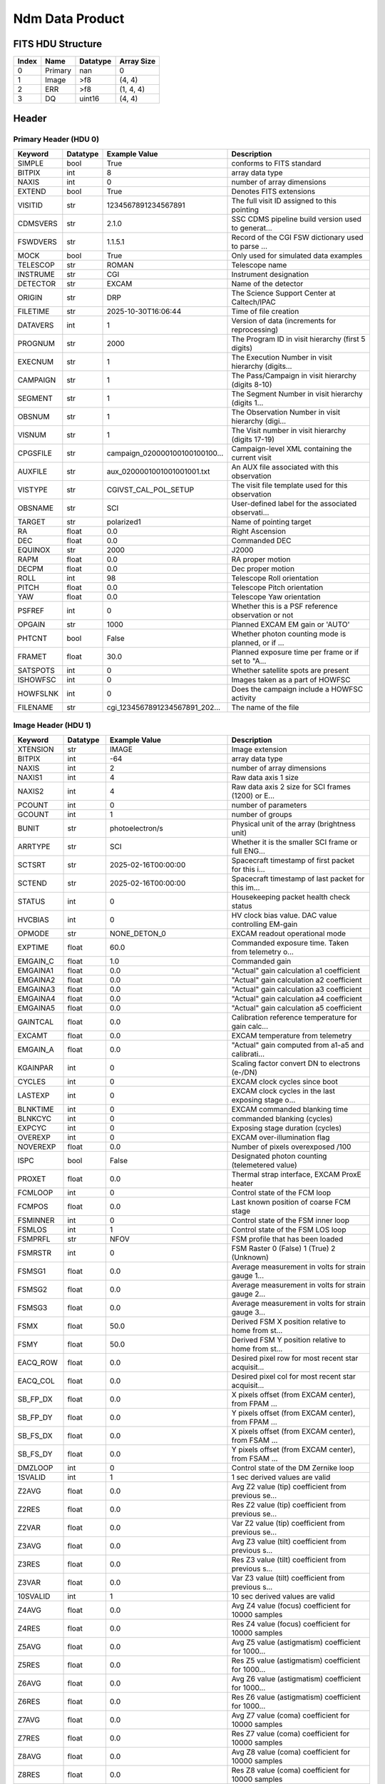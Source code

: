 .. _ndm-label:

Ndm Data Product
========================================


FITS HDU Structure
------------------


+-------+------------------+----------+----------------------+
| Index | Name             | Datatype | Array Size           |
+=======+==================+==========+======================+
| 0     | Primary          | nan      | 0                    |
+-------+------------------+----------+----------------------+
| 1     | Image            | >f8      | (4, 4)               |
+-------+------------------+----------+----------------------+
| 2     | ERR              | >f8      | (1, 4, 4)            |
+-------+------------------+----------+----------------------+
| 3     | DQ               | uint16   | (4, 4)               |
+-------+------------------+----------+----------------------+


Header
------

Primary Header (HDU 0)
^^^^^^^^^^^^^^^^^^^^^^

+------------+------------+--------------------------------+----------------------------------------------------+
| Keyword    | Datatype   | Example Value                  | Description                                        |
+============+============+================================+====================================================+
| SIMPLE     | bool       | True                           | conforms to FITS standard                          |
+------------+------------+--------------------------------+----------------------------------------------------+
| BITPIX     | int        | 8                              | array data type                                    |
+------------+------------+--------------------------------+----------------------------------------------------+
| NAXIS      | int        | 0                              | number of array dimensions                         |
+------------+------------+--------------------------------+----------------------------------------------------+
| EXTEND     | bool       | True                           | Denotes FITS extensions                            |
+------------+------------+--------------------------------+----------------------------------------------------+
| VISITID    | str        | 1234567891234567891            | The full visit ID assigned to this pointing        |
+------------+------------+--------------------------------+----------------------------------------------------+
| CDMSVERS   | str        | 2.1.0                          | SSC CDMS pipeline build version used to generat... |
+------------+------------+--------------------------------+----------------------------------------------------+
| FSWDVERS   | str        | 1.1.5.1                        | Record of the CGI FSW dictionary used to parse ... |
+------------+------------+--------------------------------+----------------------------------------------------+
| MOCK       | bool       | True                           | Only used for simulated data examples              |
+------------+------------+--------------------------------+----------------------------------------------------+
| TELESCOP   | str        | ROMAN                          | Telescope name                                     |
+------------+------------+--------------------------------+----------------------------------------------------+
| INSTRUME   | str        | CGI                            | Instrument designation                             |
+------------+------------+--------------------------------+----------------------------------------------------+
| DETECTOR   | str        | EXCAM                          | Name of the detector                               |
+------------+------------+--------------------------------+----------------------------------------------------+
| ORIGIN     | str        | DRP                            | The Science Support Center at Caltech/IPAC         |
+------------+------------+--------------------------------+----------------------------------------------------+
| FILETIME   | str        | 2025-10-30T16:06:44            | Time of file creation                              |
+------------+------------+--------------------------------+----------------------------------------------------+
| DATAVERS   | int        | 1                              | Version of data (increments for reprocessing)      |
+------------+------------+--------------------------------+----------------------------------------------------+
| PROGNUM    | str        | 2000                           | The Program ID in visit hierarchy (first 5 digits) |
+------------+------------+--------------------------------+----------------------------------------------------+
| EXECNUM    | str        | 1                              | The Execution Number in visit hierarchy (digits... |
+------------+------------+--------------------------------+----------------------------------------------------+
| CAMPAIGN   | str        | 1                              | The Pass/Campaign in visit hierarchy (digits 8-10) |
+------------+------------+--------------------------------+----------------------------------------------------+
| SEGMENT    | str        | 1                              | The Segment Number in visit hierarchy (digits 1... |
+------------+------------+--------------------------------+----------------------------------------------------+
| OBSNUM     | str        | 1                              | The Observation Number in visit hierarchy (digi... |
+------------+------------+--------------------------------+----------------------------------------------------+
| VISNUM     | str        | 1                              | The Visit number in visit hierarchy (digits 17-19) |
+------------+------------+--------------------------------+----------------------------------------------------+
| CPGSFILE   | str        | campaign_020000100100100100... | Campaign-level XML containing the current visit    |
+------------+------------+--------------------------------+----------------------------------------------------+
| AUXFILE    | str        | aux_0200001001001001001.txt    | An AUX file associated with this observation       |
+------------+------------+--------------------------------+----------------------------------------------------+
| VISTYPE    | str        | CGIVST_CAL_POL_SETUP           | The visit file template used for this observation  |
+------------+------------+--------------------------------+----------------------------------------------------+
| OBSNAME    | str        | SCI                            | User-defined label for the associated observati... |
+------------+------------+--------------------------------+----------------------------------------------------+
| TARGET     | str        | polarized1                     | Name of pointing target                            |
+------------+------------+--------------------------------+----------------------------------------------------+
| RA         | float      | 0.0                            | Right Ascension                                    |
+------------+------------+--------------------------------+----------------------------------------------------+
| DEC        | float      | 0.0                            | Commanded DEC                                      |
+------------+------------+--------------------------------+----------------------------------------------------+
| EQUINOX    | str        | 2000                           | J2000                                              |
+------------+------------+--------------------------------+----------------------------------------------------+
| RAPM       | float      | 0.0                            | RA proper motion                                   |
+------------+------------+--------------------------------+----------------------------------------------------+
| DECPM      | float      | 0.0                            | Dec proper motion                                  |
+------------+------------+--------------------------------+----------------------------------------------------+
| ROLL       | int        | 98                             | Telescope Roll orientation                         |
+------------+------------+--------------------------------+----------------------------------------------------+
| PITCH      | float      | 0.0                            | Telescope Pitch orientation                        |
+------------+------------+--------------------------------+----------------------------------------------------+
| YAW        | float      | 0.0                            | Telescope Yaw orientation                          |
+------------+------------+--------------------------------+----------------------------------------------------+
| PSFREF     | int        | 0                              | Whether this is a PSF reference observation or not |
+------------+------------+--------------------------------+----------------------------------------------------+
| OPGAIN     | str        | 1000                           | Planned EXCAM EM gain or 'AUTO'                    |
+------------+------------+--------------------------------+----------------------------------------------------+
| PHTCNT     | bool       | False                          | Whether photon counting mode is planned, or if ... |
+------------+------------+--------------------------------+----------------------------------------------------+
| FRAMET     | float      | 30.0                           | Planned exposure time per frame or if set to "A... |
+------------+------------+--------------------------------+----------------------------------------------------+
| SATSPOTS   | int        | 0                              | Whether satellite spots are present                |
+------------+------------+--------------------------------+----------------------------------------------------+
| ISHOWFSC   | int        | 0                              | Images taken as a part of HOWFSC                   |
+------------+------------+--------------------------------+----------------------------------------------------+
| HOWFSLNK   | int        | 0                              | Does the campaign include a HOWFSC activity        |
+------------+------------+--------------------------------+----------------------------------------------------+
| FILENAME   | str        | cgi_1234567891234567891_202... | The name of the file                               |
+------------+------------+--------------------------------+----------------------------------------------------+

Image Header (HDU 1)
^^^^^^^^^^^^^^^^^^^^

+------------+------------+--------------------------------+----------------------------------------------------+
| Keyword    | Datatype   | Example Value                  | Description                                        |
+============+============+================================+====================================================+
| XTENSION   | str        | IMAGE                          | Image extension                                    |
+------------+------------+--------------------------------+----------------------------------------------------+
| BITPIX     | int        | -64                            | array data type                                    |
+------------+------------+--------------------------------+----------------------------------------------------+
| NAXIS      | int        | 2                              | number of array dimensions                         |
+------------+------------+--------------------------------+----------------------------------------------------+
| NAXIS1     | int        | 4                              | Raw data axis 1 size                               |
+------------+------------+--------------------------------+----------------------------------------------------+
| NAXIS2     | int        | 4                              | Raw data axis 2 size for SCI frames (1200) or E... |
+------------+------------+--------------------------------+----------------------------------------------------+
| PCOUNT     | int        | 0                              | number of parameters                               |
+------------+------------+--------------------------------+----------------------------------------------------+
| GCOUNT     | int        | 1                              | number of groups                                   |
+------------+------------+--------------------------------+----------------------------------------------------+
| BUNIT      | str        | photoelectron/s                | Physical unit of the array (brightness unit)       |
+------------+------------+--------------------------------+----------------------------------------------------+
| ARRTYPE    | str        | SCI                            | Whether it is the smaller SCI frame or full ENG... |
+------------+------------+--------------------------------+----------------------------------------------------+
| SCTSRT     | str        | 2025-02-16T00:00:00            | Spacecraft timestamp of first packet for this i... |
+------------+------------+--------------------------------+----------------------------------------------------+
| SCTEND     | str        | 2025-02-16T00:00:00            | Spacecraft timestamp of last packet for this im... |
+------------+------------+--------------------------------+----------------------------------------------------+
| STATUS     | int        | 0                              | Housekeeping packet health check status            |
+------------+------------+--------------------------------+----------------------------------------------------+
| HVCBIAS    | int        | 0                              | HV clock bias value. DAC value controlling EM-gain |
+------------+------------+--------------------------------+----------------------------------------------------+
| OPMODE     | str        | NONE_DETON_0                   | EXCAM readout operational mode                     |
+------------+------------+--------------------------------+----------------------------------------------------+
| EXPTIME    | float      | 60.0                           | Commanded exposure time. Taken from telemetry o... |
+------------+------------+--------------------------------+----------------------------------------------------+
| EMGAIN_C   | float      | 1.0                            | Commanded gain                                     |
+------------+------------+--------------------------------+----------------------------------------------------+
| EMGAINA1   | float      | 0.0                            | "Actual" gain calculation a1 coefficient           |
+------------+------------+--------------------------------+----------------------------------------------------+
| EMGAINA2   | float      | 0.0                            | "Actual" gain calculation a2 coefficient           |
+------------+------------+--------------------------------+----------------------------------------------------+
| EMGAINA3   | float      | 0.0                            | "Actual" gain calculation a3 coefficient           |
+------------+------------+--------------------------------+----------------------------------------------------+
| EMGAINA4   | float      | 0.0                            | "Actual" gain calculation a4 coefficient           |
+------------+------------+--------------------------------+----------------------------------------------------+
| EMGAINA5   | float      | 0.0                            | "Actual" gain calculation a5 coefficient           |
+------------+------------+--------------------------------+----------------------------------------------------+
| GAINTCAL   | float      | 0.0                            | Calibration reference temperature for gain calc... |
+------------+------------+--------------------------------+----------------------------------------------------+
| EXCAMT     | float      | 0.0                            | EXCAM temperature from telemetry                   |
+------------+------------+--------------------------------+----------------------------------------------------+
| EMGAIN_A   | float      | 0.0                            | "Actual" gain computed from a1-a5 and calibrati... |
+------------+------------+--------------------------------+----------------------------------------------------+
| KGAINPAR   | int        | 0                              | Scaling factor convert DN to electrons (e-/DN)     |
+------------+------------+--------------------------------+----------------------------------------------------+
| CYCLES     | int        | 0                              | EXCAM clock cycles since boot                      |
+------------+------------+--------------------------------+----------------------------------------------------+
| LASTEXP    | int        | 0                              | EXCAM clock cycles in the last exposing stage o... |
+------------+------------+--------------------------------+----------------------------------------------------+
| BLNKTIME   | int        | 0                              | EXCAM commanded blanking time                      |
+------------+------------+--------------------------------+----------------------------------------------------+
| BLNKCYC    | int        | 0                              | commanded blanking (cycles)                        |
+------------+------------+--------------------------------+----------------------------------------------------+
| EXPCYC     | int        | 0                              | Exposing stage duration (cycles)                   |
+------------+------------+--------------------------------+----------------------------------------------------+
| OVEREXP    | int        | 0                              | EXCAM over-illumination flag                       |
+------------+------------+--------------------------------+----------------------------------------------------+
| NOVEREXP   | float      | 0.0                            | Number of pixels overexposed /100                  |
+------------+------------+--------------------------------+----------------------------------------------------+
| ISPC       | bool       | False                          | Designated photon counting (telemetered value)     |
+------------+------------+--------------------------------+----------------------------------------------------+
| PROXET     | float      | 0.0                            | Thermal strap interface, EXCAM ProxE heater        |
+------------+------------+--------------------------------+----------------------------------------------------+
| FCMLOOP    | int        | 0                              | Control state of the FCM loop                      |
+------------+------------+--------------------------------+----------------------------------------------------+
| FCMPOS     | float      | 0.0                            | Last known position of coarse FCM stage            |
+------------+------------+--------------------------------+----------------------------------------------------+
| FSMINNER   | int        | 0                              | Control state of the FSM inner loop                |
+------------+------------+--------------------------------+----------------------------------------------------+
| FSMLOS     | int        | 1                              | Control state of the FSM LOS loop                  |
+------------+------------+--------------------------------+----------------------------------------------------+
| FSMPRFL    | str        | NFOV                           | FSM profile that has been loaded                   |
+------------+------------+--------------------------------+----------------------------------------------------+
| FSMRSTR    | int        | 0                              | FSM Raster 0 (False) 1 (True) 2 (Unknown)          |
+------------+------------+--------------------------------+----------------------------------------------------+
| FSMSG1     | float      | 0.0                            | Average measurement in volts for strain gauge 1... |
+------------+------------+--------------------------------+----------------------------------------------------+
| FSMSG2     | float      | 0.0                            | Average measurement in volts for strain gauge 2... |
+------------+------------+--------------------------------+----------------------------------------------------+
| FSMSG3     | float      | 0.0                            | Average measurement in volts for strain gauge 3... |
+------------+------------+--------------------------------+----------------------------------------------------+
| FSMX       | float      | 50.0                           | Derived FSM X position relative to home from st... |
+------------+------------+--------------------------------+----------------------------------------------------+
| FSMY       | float      | 50.0                           | Derived FSM Y position relative to home from st... |
+------------+------------+--------------------------------+----------------------------------------------------+
| EACQ_ROW   | float      | 0.0                            | Desired pixel row for most recent star acquisit... |
+------------+------------+--------------------------------+----------------------------------------------------+
| EACQ_COL   | float      | 0.0                            | Desired pixel col for most recent star acquisit... |
+------------+------------+--------------------------------+----------------------------------------------------+
| SB_FP_DX   | float      | 0.0                            | X pixels offset (from EXCAM center), from FPAM ... |
+------------+------------+--------------------------------+----------------------------------------------------+
| SB_FP_DY   | float      | 0.0                            | Y pixels offset (from EXCAM center), from FPAM ... |
+------------+------------+--------------------------------+----------------------------------------------------+
| SB_FS_DX   | float      | 0.0                            | X pixels offset (from EXCAM center), from FSAM ... |
+------------+------------+--------------------------------+----------------------------------------------------+
| SB_FS_DY   | float      | 0.0                            | Y pixels offset (from EXCAM center), from FSAM ... |
+------------+------------+--------------------------------+----------------------------------------------------+
| DMZLOOP    | int        | 0                              | Control state of the DM Zernike loop               |
+------------+------------+--------------------------------+----------------------------------------------------+
| 1SVALID    | int        | 1                              | 1 sec derived values are valid                     |
+------------+------------+--------------------------------+----------------------------------------------------+
| Z2AVG      | float      | 0.0                            | Avg Z2 value (tip) coefficient from previous se... |
+------------+------------+--------------------------------+----------------------------------------------------+
| Z2RES      | float      | 0.0                            | Res Z2 value (tip) coefficient from previous se... |
+------------+------------+--------------------------------+----------------------------------------------------+
| Z2VAR      | float      | 0.0                            | Var Z2 value (tip) coefficient from previous se... |
+------------+------------+--------------------------------+----------------------------------------------------+
| Z3AVG      | float      | 0.0                            | Avg Z3 value (tilt) coefficient from previous s... |
+------------+------------+--------------------------------+----------------------------------------------------+
| Z3RES      | float      | 0.0                            | Res Z3 value (tilt) coefficient from previous s... |
+------------+------------+--------------------------------+----------------------------------------------------+
| Z3VAR      | float      | 0.0                            | Var Z3 value (tilt) coefficient from previous s... |
+------------+------------+--------------------------------+----------------------------------------------------+
| 10SVALID   | int        | 1                              | 10 sec derived values are valid                    |
+------------+------------+--------------------------------+----------------------------------------------------+
| Z4AVG      | float      | 0.0                            | Avg Z4 value (focus) coefficient for 10000 samples |
+------------+------------+--------------------------------+----------------------------------------------------+
| Z4RES      | float      | 0.0                            | Res Z4 value (focus) coefficient for 10000 samples |
+------------+------------+--------------------------------+----------------------------------------------------+
| Z5AVG      | float      | 0.0                            | Avg Z5 value (astigmatism) coefficient for 1000... |
+------------+------------+--------------------------------+----------------------------------------------------+
| Z5RES      | float      | 0.0                            | Res Z5 value (astigmatism) coefficient for 1000... |
+------------+------------+--------------------------------+----------------------------------------------------+
| Z6AVG      | float      | 0.0                            | Avg Z6 value (astigmatism) coefficient for 1000... |
+------------+------------+--------------------------------+----------------------------------------------------+
| Z6RES      | float      | 0.0                            | Res Z6 value (astigmatism) coefficient for 1000... |
+------------+------------+--------------------------------+----------------------------------------------------+
| Z7AVG      | float      | 0.0                            | Avg Z7 value (coma) coefficient for 10000 samples  |
+------------+------------+--------------------------------+----------------------------------------------------+
| Z7RES      | float      | 0.0                            | Res Z7 value (coma) coefficient for 10000 samples  |
+------------+------------+--------------------------------+----------------------------------------------------+
| Z8AVG      | float      | 0.0                            | Avg Z8 value (coma) coefficient for 10000 samples  |
+------------+------------+--------------------------------+----------------------------------------------------+
| Z8RES      | float      | 0.0                            | Res Z8 value (coma) coefficient for 10000 samples  |
+------------+------------+--------------------------------+----------------------------------------------------+
| Z9AVG      | float      | 0.0                            | Avg Z9 value (trefoil) coefficient for 10000 sa... |
+------------+------------+--------------------------------+----------------------------------------------------+
| Z9RES      | float      | 0.0                            | Res Z9 value (trefoil) coefficient for 10000 sa... |
+------------+------------+--------------------------------+----------------------------------------------------+
| Z10AVG     | float      | 0.0                            | Avg Z10 value (trefoil) coefficient for 10000 s... |
+------------+------------+--------------------------------+----------------------------------------------------+
| Z10RES     | float      | 0.0                            | Res Z10 value (trefoil) coefficient for 10000 s... |
+------------+------------+--------------------------------+----------------------------------------------------+
| Z11AVG     | float      | 0.0                            | Avg Z11 value (spherical) coefficient for 10000... |
+------------+------------+--------------------------------+----------------------------------------------------+
| Z11RES     | float      | 0.0                            | Res Z11 value (spherical) coefficient for 10000... |
+------------+------------+--------------------------------+----------------------------------------------------+
| Z12AVG     | float      | 0.0                            | Avg Z12 value (flux ref) coefficient for 10000 ... |
+------------+------------+--------------------------------+----------------------------------------------------+
| Z13AVG     | float      | 0.0                            | Avg Z13 value (shear X) coefficient for 10000 s... |
+------------+------------+--------------------------------+----------------------------------------------------+
| Z14AVG     | float      | 0.0                            | Avg Z14 value (shear Y) coefficient for 10000 s... |
+------------+------------+--------------------------------+----------------------------------------------------+
| SPAM_H     | float      | 0.0                            | SPAM absolute position of the H-axis in microns    |
+------------+------------+--------------------------------+----------------------------------------------------+
| SPAM_V     | float      | 0.0                            | SPAM absolute position of the V-axis in microns    |
+------------+------------+--------------------------------+----------------------------------------------------+
| SPAMNAME   | str        | OPEN                           | Closest named SPAM position, calculated from SP... |
+------------+------------+--------------------------------+----------------------------------------------------+
| SPAMSP_H   | float      | 0.0                            | SPAM set point H. The default H position corres... |
+------------+------------+--------------------------------+----------------------------------------------------+
| SPAMSP_V   | float      | 0.0                            | SPAM set point V. The default V position corres... |
+------------+------------+--------------------------------+----------------------------------------------------+
| FPAM_H     | float      | 0.0                            | FPAM absolute position of the H-axis in microns    |
+------------+------------+--------------------------------+----------------------------------------------------+
| FPAM_V     | float      | 0.0                            | FPAM absolute position of the V-axis in microns    |
+------------+------------+--------------------------------+----------------------------------------------------+
| FPAMNAME   | str        | ND225                          | Closest named FPAM position, calculated from FP... |
+------------+------------+--------------------------------+----------------------------------------------------+
| FPAMSP_H   | float      | 0.0                            | FPAM set point H. The default H position corres... |
+------------+------------+--------------------------------+----------------------------------------------------+
| FPAMSP_V   | float      | 0.0                            | FPAM set point V. The default V position corres... |
+------------+------------+--------------------------------+----------------------------------------------------+
| LSAM_H     | float      | 0.0                            | LSAM absolute position of the H-axis in microns    |
+------------+------------+--------------------------------+----------------------------------------------------+
| LSAM_V     | float      | 0.0                            | LSAM absolute position of the V-axis in microns    |
+------------+------------+--------------------------------+----------------------------------------------------+
| LSAMNAME   | str        | NFOV                           | Closest named LSAM position, calculated from LS... |
+------------+------------+--------------------------------+----------------------------------------------------+
| LSAMSP_H   | float      | 0.0                            | LSAM set point H. The default H position corres... |
+------------+------------+--------------------------------+----------------------------------------------------+
| LSAMSP_V   | float      | 0.0                            | LSAM set point V. The default V position corres... |
+------------+------------+--------------------------------+----------------------------------------------------+
| FSAM_H     | float      | 0.0                            | FSAM absolute position of the H-axis in microns    |
+------------+------------+--------------------------------+----------------------------------------------------+
| FSAM_V     | float      | 0.0                            | FSAM absolute position of the V-axis in microns    |
+------------+------------+--------------------------------+----------------------------------------------------+
| FSAMNAME   | str        | R1C1                           | Closest named FSAM position, calculated from FS... |
+------------+------------+--------------------------------+----------------------------------------------------+
| FSAMSP_H   | float      | 0.0                            | FSAM set point H. The default H position corres... |
+------------+------------+--------------------------------+----------------------------------------------------+
| FSAMSP_V   | float      | 0.0                            | FSAM set point V. The default V position corres... |
+------------+------------+--------------------------------+----------------------------------------------------+
| CFAM_H     | float      | 0.0                            | CFAM absolute position of the H-axis in microns    |
+------------+------------+--------------------------------+----------------------------------------------------+
| CFAM_V     | float      | 0.0                            | CFAM absolute position of the V-axis in microns    |
+------------+------------+--------------------------------+----------------------------------------------------+
| CFAMNAME   | str        | 1F                             | Closest named CFAM position, calculated from CF... |
+------------+------------+--------------------------------+----------------------------------------------------+
| CFAMSP_H   | float      | 0.0                            | CFAM set point H. The default H position corres... |
+------------+------------+--------------------------------+----------------------------------------------------+
| CFAMSP_V   | float      | 0.0                            | CFAM set point V. The default V position corres... |
+------------+------------+--------------------------------+----------------------------------------------------+
| DPAM_H     | float      | 0.0                            | DPAM absolute position of the H-axis in microns    |
+------------+------------+--------------------------------+----------------------------------------------------+
| DPAM_V     | float      | 0.0                            | DPAM absolute position of the V-axis in microns    |
+------------+------------+--------------------------------+----------------------------------------------------+
| DPAMNAME   | str        | POL0                           | Closest named DPAM calculated from DPAM_H/V and... |
+------------+------------+--------------------------------+----------------------------------------------------+
| DPAMSP_H   | float      | 0.0                            | DPAM set point H. The default H position corres... |
+------------+------------+--------------------------------+----------------------------------------------------+
| DPAMSP_V   | float      | 0.0                            | DPAM set point V. The default V position corres... |
+------------+------------+--------------------------------+----------------------------------------------------+
| DATETIME   | str        | 2025-10-30T16:06:44            | Time of preceding 1Hz HK packet in TAI             |
+------------+------------+--------------------------------+----------------------------------------------------+
| FTIMEUTC   | str        | 2025-10-30T16:06:44            | Frame time (correlated injected metadata with S... |
+------------+------------+--------------------------------+----------------------------------------------------+
| DATALVL    | str        | CAL                            | Data level: 'L1', 'L2a', L2b', 'L3', 'L4', 'TDA... |
+------------+------------+--------------------------------+----------------------------------------------------+
| MISSING    | int        | 0                              | Flagged if header keywords are missing             |
+------------+------------+--------------------------------+----------------------------------------------------+
| DESMEAR    | bool       | False                          | Was desmear applied to this frame?                 |
+------------+------------+--------------------------------+----------------------------------------------------+
| CTI_CORR   | bool       | False                          | Was CTI correction applied to this frame?          |
+------------+------------+--------------------------------+----------------------------------------------------+
| IS_BAD     | bool       | False                          | Was this frame deemed bad?                         |
+------------+------------+--------------------------------+----------------------------------------------------+
| FWC_PP_E   | float      | 0.0                            | Full well capacity of detector image area pixel.   |
+------------+------------+--------------------------------+----------------------------------------------------+
| FWC_EM_E   | int        | 0                              | Full well capacity of detector EM gain register    |
+------------+------------+--------------------------------+----------------------------------------------------+
| SAT_DN     | float      | 0.0                            | DN saturation                                      |
+------------+------------+--------------------------------+----------------------------------------------------+
| RECIPE     | str        | {"name": "l2b_to_polcal", "... | DRP recipe and steps used to generate this data... |
+------------+------------+--------------------------------+----------------------------------------------------+
| DRPVERSN   | str        | 3.0rc3                         | corgidrp version that produced this file           |
+------------+------------+--------------------------------+----------------------------------------------------+
| DRPCTIME   | str        | 2025-10-30T23:06:45.055        | When this file was saved                           |
+------------+------------+--------------------------------+----------------------------------------------------+
| KGAIN_ER   | float      | 0.0                            | K-gain error                                       |
+------------+------------+--------------------------------+----------------------------------------------------+
| RN         | str        |                                | Read noise                                         |
+------------+------------+--------------------------------+----------------------------------------------------+
| RN_ERR     | str        |                                | Read noise error                                   |
+------------+------------+--------------------------------+----------------------------------------------------+
| FRMSEL01   | int        | 1                              | Bad Pixel Fraction < This Value. Doesn't includ    |
+------------+------------+--------------------------------+----------------------------------------------------+
| FRMSEL02   | bool       | False                          | Are we selecting on the OVEREXP flag?              |
+------------+------------+--------------------------------+----------------------------------------------------+
| FRMSEL03   | NoneType   |                                | tip rms (Z2VAR) threshold                          |
+------------+------------+--------------------------------+----------------------------------------------------+
| FRMSEL04   | NoneType   |                                | tilt rms (Z3VAR) threshold                         |
+------------+------------+--------------------------------+----------------------------------------------------+
| FRMSEL05   | NoneType   |                                | tip bias (Z2RES) threshold                         |
+------------+------------+--------------------------------+----------------------------------------------------+
| FRMSEL06   | NoneType   |                                | tilt bias (Z3RES) threshold                        |
+------------+------------+--------------------------------+----------------------------------------------------+
| DATATYPE   | str        | NDMuellerMatrix                |                                                    |
+------------+------------+--------------------------------+----------------------------------------------------+
| FILE0      | str        | cgi_1234567891234567891_202... | File name for the n-th science file used           |
+------------+------------+--------------------------------+----------------------------------------------------+
| DRPNFILE   | int        | 4                              | # of files used to create this processed frame     |
+------------+------------+--------------------------------+----------------------------------------------------+
| HISTORY    | str        |  Marked 0 frames as bad: di... | History of steps used to generate this data pro... |
+------------+------------+--------------------------------+----------------------------------------------------+

ERR Header (HDU 2)
^^^^^^^^^^^^^^^^^^

+------------+------------+--------------------------------+----------------------------------------------------+
| Keyword    | Datatype   | Example Value                  | Description                                        |
+============+============+================================+====================================================+
| XTENSION   | str        | IMAGE                          | Image extension                                    |
+------------+------------+--------------------------------+----------------------------------------------------+
| BITPIX     | int        | -64                            | array data type                                    |
+------------+------------+--------------------------------+----------------------------------------------------+
| NAXIS      | int        | 3                              | number of array dimensions                         |
+------------+------------+--------------------------------+----------------------------------------------------+
| NAXIS1     | int        | 4                              | Raw data axis 1 size                               |
+------------+------------+--------------------------------+----------------------------------------------------+
| NAXIS2     | int        | 4                              | Raw data axis 2 size for SCI frames (1200) or E... |
+------------+------------+--------------------------------+----------------------------------------------------+
| NAXIS3     | int        | 1                              | number of array dimensions                         |
+------------+------------+--------------------------------+----------------------------------------------------+
| PCOUNT     | int        | 0                              | number of parameters                               |
+------------+------------+--------------------------------+----------------------------------------------------+
| GCOUNT     | int        | 1                              | number of groups                                   |
+------------+------------+--------------------------------+----------------------------------------------------+
| EXTNAME    | str        | ERR                            | extension name                                     |
+------------+------------+--------------------------------+----------------------------------------------------+
| TRK_ERRS   | bool       | False                          | Whether or not errors are tracked                  |
+------------+------------+--------------------------------+----------------------------------------------------+

DQ Header (HDU 3)
^^^^^^^^^^^^^^^^^

+------------+------------+--------------------------------+----------------------------------------------------+
| Keyword    | Datatype   | Example Value                  | Description                                        |
+============+============+================================+====================================================+
| XTENSION   | str        | IMAGE                          | Image extension                                    |
+------------+------------+--------------------------------+----------------------------------------------------+
| BITPIX     | int        | 16                             | array data type                                    |
+------------+------------+--------------------------------+----------------------------------------------------+
| NAXIS      | int        | 2                              | number of array dimensions                         |
+------------+------------+--------------------------------+----------------------------------------------------+
| NAXIS1     | int        | 4                              | Raw data axis 1 size                               |
+------------+------------+--------------------------------+----------------------------------------------------+
| NAXIS2     | int        | 4                              | Raw data axis 2 size for SCI frames (1200) or E... |
+------------+------------+--------------------------------+----------------------------------------------------+
| PCOUNT     | int        | 0                              | number of parameters                               |
+------------+------------+--------------------------------+----------------------------------------------------+
| GCOUNT     | int        | 1                              | number of groups                                   |
+------------+------------+--------------------------------+----------------------------------------------------+
| BSCALE     | int        | 1                              | Linear factor in scaling equation. Needed for n... |
+------------+------------+--------------------------------+----------------------------------------------------+
| BZERO      | int        | 32768                          | Offset for 16-bit unsigned data type (FITS form... |
+------------+------------+--------------------------------+----------------------------------------------------+
| EXTNAME    | str        | DQ                             | extension name                                     |
+------------+------------+--------------------------------+----------------------------------------------------+
| COMMENT    | str        | DQ not meaningful for this ... |                                                    |
+------------+------------+--------------------------------+----------------------------------------------------+

